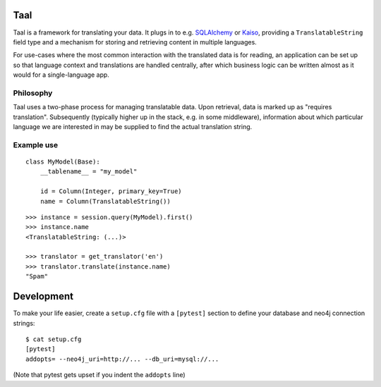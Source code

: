 Taal
====

Taal is a framework for translating your data. It plugs in to e.g. `SQLAlchemy
<http://www.sqlalchemy.org/>`_ or `Kaiso
<https://github.com/onefinestay/kaiso/>`_, providing a ``TranslatableString``
field type and a mechanism for storing and retrieving content in multiple
languages.


For use-cases where the most common interaction with the translated data is for
reading, an application can be set up so that language context and translations
are handled centrally, after which business logic can be written almost as it
would for a single-language app.

Philosophy
----------

Taal uses a two-phase process for managing translatable data. Upon retrieval,
data is marked up as "requires translation". Subsequently (typically higher up
in the stack, e.g. in some middleware), information about which particular
language we are interested in may be supplied to find the actual translation
string.


Example use
-----------

::

    class MyModel(Base):
        __tablename__ = "my_model"

        id = Column(Integer, primary_key=True)
        name = Column(TranslatableString())

::


    >>> instance = session.query(MyModel).first()
    >>> instance.name
    <TranslatableString: (...)>

    >>> translator = get_translator('en')
    >>> translator.translate(instance.name)
    "Spam"


Development
===========

To make your life easier, create a ``setup.cfg`` file with a ``[pytest]``
section to define your database and neo4j connection strings::

    $ cat setup.cfg
    [pytest]
    addopts= --neo4j_uri=http://... --db_uri=mysql://...

(Note that pytest gets upset if you indent the ``addopts`` line)
